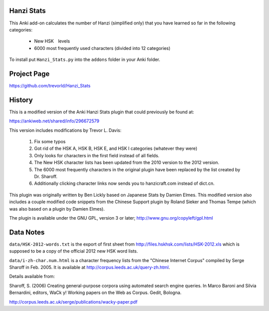 Hanzi Stats
-----------

This Anki add-on calculates the number of Hanzi (simplified only) that you have learned so far in the following categories: 

  - New HSK　levels
  - 6000 most frequently used characters (divided into 12 categories) 

To install put ``Hanzi_Stats.py`` into the ``addons`` folder in your Anki folder.

Project Page
------------

https://github.com/trevorld/Hanzi_Stats

History
-------

This is a modified version of the Anki Hanzi Stats plugin that could previously be found at:

https://ankiweb.net/shared/info/296672579

This version includes modifications by Trevor L. Davis:

    1. Fix some typos 
    2. Got rid of the HSK A, HSK B, HSK E, and HSK I categories (whatever they were)
    3. Only looks for characters in the first field instead of all fields.
    4. The New HSK character lists has been updated from the 2010 version to the 2012 version.
    5. The 6000 most frequently characters in the original plugin have been replaced by the list created by Dr. Sharoff.  
    6. Additionally clicking character links now sends you to hanzicraft.com instead of dict.cn.

This plugin was originally written by Ben Lickly based on Japanese Stats by Damien Elmes.  This modified version also includes a couple modified code snippets from the Chinese Support plugin by Roland Sieker and Thomas Tempe (which was also based on a plugin by Damien Elmes).

The plugin is available under the GNU GPL, version 3 or later;  http://www.gnu.org/copyleft/gpl.html

Data Notes
----------

``data/HSK-2012-words.txt`` is the export of first sheet from http://files.hskhsk.com/lists/HSK-2012.xls which is supposed to be a copy of the official 2012 new HSK word lists.

``data/i-zh-char.num.html`` is a character frequency lists from the "Chinese Internet Corpus" compiled by Serge Sharoff in Feb. 2005.  It is available at http://corpus.leeds.ac.uk/query-zh.html.

Details available from:

Sharoff, S. (2006) Creating general-purpose corpora using automated search engine queries. In Marco Baroni and Silvia Bernardini, editors, WaCk y! Working papers on the Web as Corpus. Gedit, Bologna. 

http://corpus.leeds.ac.uk/serge/publications/wacky-paper.pdf
